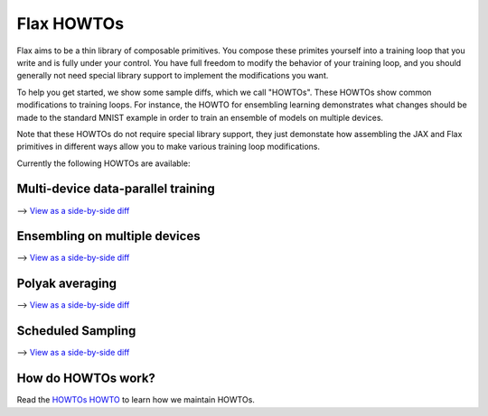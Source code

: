 Flax HOWTOs
===========

Flax aims to be a thin library of composable primitives. You compose
these primites yourself into a training loop that you write and is fully under
your control. You have full freedom to modify the behavior of your training loop,
and you should generally not need special library support to implement
the modifications you want.

To help you get started, we show some sample diffs, which
we call "HOWTOs". These HOWTOs show common modifications to training loops. For instance,
the HOWTO for ensembling learning demonstrates what changes should be made to
the standard MNIST example in order to train an ensemble of models on
multiple devices.

Note that these HOWTOs do not require special library support, they just
demonstate how assembling the JAX and Flax primitives in different ways
allow you to make various training loop modifications.

Currently the following HOWTOs are available:

Multi-device data-parallel training
-----------------------------------

⟶ `View as a side-by-side diff <https://github.com/google/flax/compare/master..howto/distributed-training?diff=split>`_

.. raw:: html
   :file: _formatted_howtos/distributed-training.diff.html


Ensembling on multiple devices
------------------------------

⟶ `View as a side-by-side diff <https://github.com/google/flax/compare/master..howto/ensembling?diff=split>`_

.. raw:: html
   :file: _formatted_howtos/ensembling.diff.html


Polyak averaging
----------------

⟶ `View as a side-by-side diff <https://github.com/google/flax/compare/master..howto/polyak-averaging?diff=split>`_

.. raw:: html
   :file: _formatted_howtos/polyak-averaging.diff.html

Scheduled Sampling
----------------

⟶ `View as a side-by-side diff <https://github.com/google/flax/compare/master..howto/scheduled-sampling?diff=split>`_

.. raw:: html
   :file: _formatted_howtos/scheduled-sampling.diff.html


How do HOWTOs work?
-------------------

Read the `HOWTOs HOWTO <howtos-howto.md>`_ to learn how we maintain HOWTOs.

